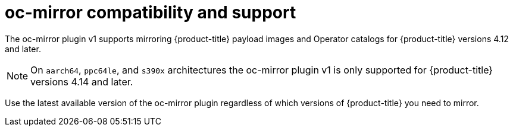 // Module included in the following assemblies:
//
// * installing/disconnected_install/installing-mirroring-disconnected.adoc
// * updating/updating_a_cluster/updating_disconnected_cluster/mirroring-image-repository.adoc

:_mod-docs-content-type: CONCEPT
[id="oc-mirror-support_{context}"]
= oc-mirror compatibility and support

The oc-mirror plugin v1 supports mirroring {product-title} payload images and Operator catalogs for {product-title} versions 4.12 and later.

[NOTE]
====
On `aarch64`, `ppc64le`, and `s390x` architectures the oc-mirror plugin v1 is only supported for {product-title} versions 4.14 and later.
====

Use the latest available version of the oc-mirror plugin regardless of which versions of {product-title} you need to mirror.